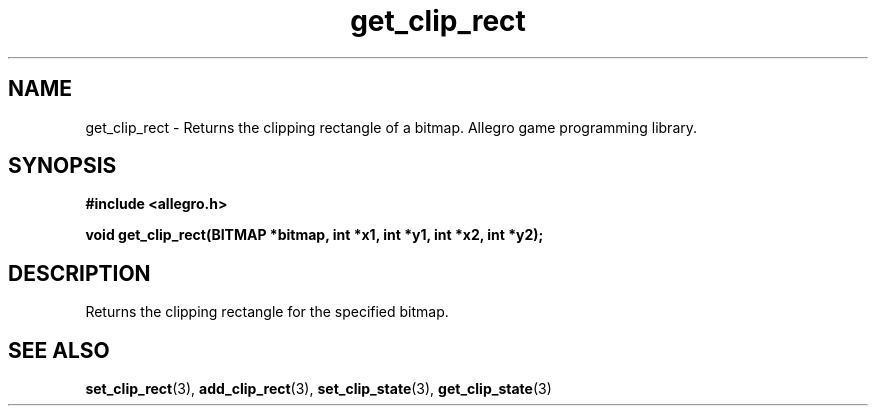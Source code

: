 .\" Generated by the Allegro makedoc utility
.TH get_clip_rect 3 "version 4.4.3" "Allegro" "Allegro manual"
.SH NAME
get_clip_rect \- Returns the clipping rectangle of a bitmap. Allegro game programming library.\&
.SH SYNOPSIS
.B #include <allegro.h>

.sp
.B void get_clip_rect(BITMAP *bitmap, int *x1, int *y1, int *x2, int *y2);
.SH DESCRIPTION
Returns the clipping rectangle for the specified bitmap.

.SH SEE ALSO
.BR set_clip_rect (3),
.BR add_clip_rect (3),
.BR set_clip_state (3),
.BR get_clip_state (3)
